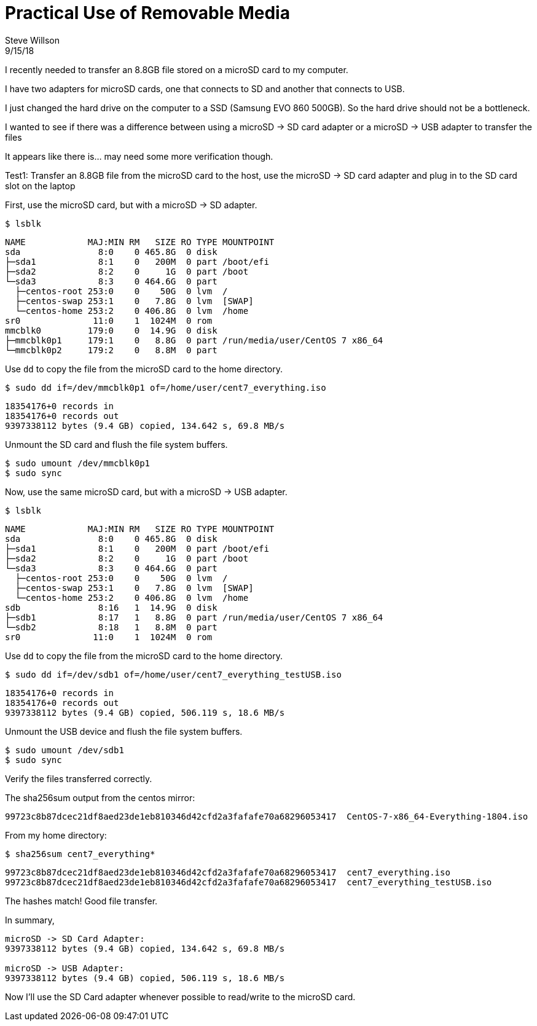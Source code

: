 = Practical Use of Removable Media
Steve Willson
9/15/18

I recently needed to transfer an 8.8GB file stored on a microSD card to my computer.

I have two adapters for microSD cards, one that connects to SD and another that connects to USB.

I just changed the hard drive on the computer to a SSD (Samsung EVO 860 500GB). So the hard drive should not be a bottleneck.

I wanted to see if there was a difference between using a microSD -> SD card adapter or a microSD -> USB adapter to transfer the files

It appears like there is... may need some more verification though.

Test1: Transfer an 8.8GB file from the microSD card to the host, use the microSD -> SD card adapter and plug in to the SD card slot on the laptop

First, use the microSD card, but with a microSD -> SD adapter.

 $ lsblk

----
NAME            MAJ:MIN RM   SIZE RO TYPE MOUNTPOINT
sda               8:0    0 465.8G  0 disk 
├─sda1            8:1    0   200M  0 part /boot/efi
├─sda2            8:2    0     1G  0 part /boot
└─sda3            8:3    0 464.6G  0 part 
  ├─centos-root 253:0    0    50G  0 lvm  /
  ├─centos-swap 253:1    0   7.8G  0 lvm  [SWAP]
  └─centos-home 253:2    0 406.8G  0 lvm  /home
sr0              11:0    1  1024M  0 rom  
mmcblk0         179:0    0  14.9G  0 disk 
├─mmcblk0p1     179:1    0   8.8G  0 part /run/media/user/CentOS 7 x86_64
└─mmcblk0p2     179:2    0   8.8M  0 part 
----

Use `dd` to copy the file from the microSD card to the home directory.

 $ sudo dd if=/dev/mmcblk0p1 of=/home/user/cent7_everything.iso

----
18354176+0 records in
18354176+0 records out
9397338112 bytes (9.4 GB) copied, 134.642 s, 69.8 MB/s
----

Unmount the SD card and flush the file system buffers.

 $ sudo umount /dev/mmcblk0p1
 $ sudo sync

Now, use the same microSD card, but with a microSD -> USB adapter.

 $ lsblk

----
NAME            MAJ:MIN RM   SIZE RO TYPE MOUNTPOINT
sda               8:0    0 465.8G  0 disk 
├─sda1            8:1    0   200M  0 part /boot/efi
├─sda2            8:2    0     1G  0 part /boot
└─sda3            8:3    0 464.6G  0 part 
  ├─centos-root 253:0    0    50G  0 lvm  /
  ├─centos-swap 253:1    0   7.8G  0 lvm  [SWAP]
  └─centos-home 253:2    0 406.8G  0 lvm  /home
sdb               8:16   1  14.9G  0 disk 
├─sdb1            8:17   1   8.8G  0 part /run/media/user/CentOS 7 x86_64
└─sdb2            8:18   1   8.8M  0 part 
sr0              11:0    1  1024M  0 rom  
----

Use `dd` to copy the file from the microSD card to the home directory.

 $ sudo dd if=/dev/sdb1 of=/home/user/cent7_everything_testUSB.iso                                                                                                                              

----
18354176+0 records in
18354176+0 records out
9397338112 bytes (9.4 GB) copied, 506.119 s, 18.6 MB/s
----

Unmount the USB device and flush the file system buffers.

 $ sudo umount /dev/sdb1
 $ sudo sync

Verify the files transferred correctly.

The sha256sum output from the centos mirror:

----
99723c8b87dcec21df8aed23de1eb810346d42cfd2a3fafafe70a68296053417  CentOS-7-x86_64-Everything-1804.iso
----

From my home directory:

 $ sha256sum cent7_everything*

----
99723c8b87dcec21df8aed23de1eb810346d42cfd2a3fafafe70a68296053417  cent7_everything.iso
99723c8b87dcec21df8aed23de1eb810346d42cfd2a3fafafe70a68296053417  cent7_everything_testUSB.iso
----

The hashes match! Good file transfer.

In summary, 

----
microSD -> SD Card Adapter:
9397338112 bytes (9.4 GB) copied, 134.642 s, 69.8 MB/s

microSD -> USB Adapter:
9397338112 bytes (9.4 GB) copied, 506.119 s, 18.6 MB/s
----

Now I'll use the SD Card adapter whenever possible to read/write to the microSD card. 

